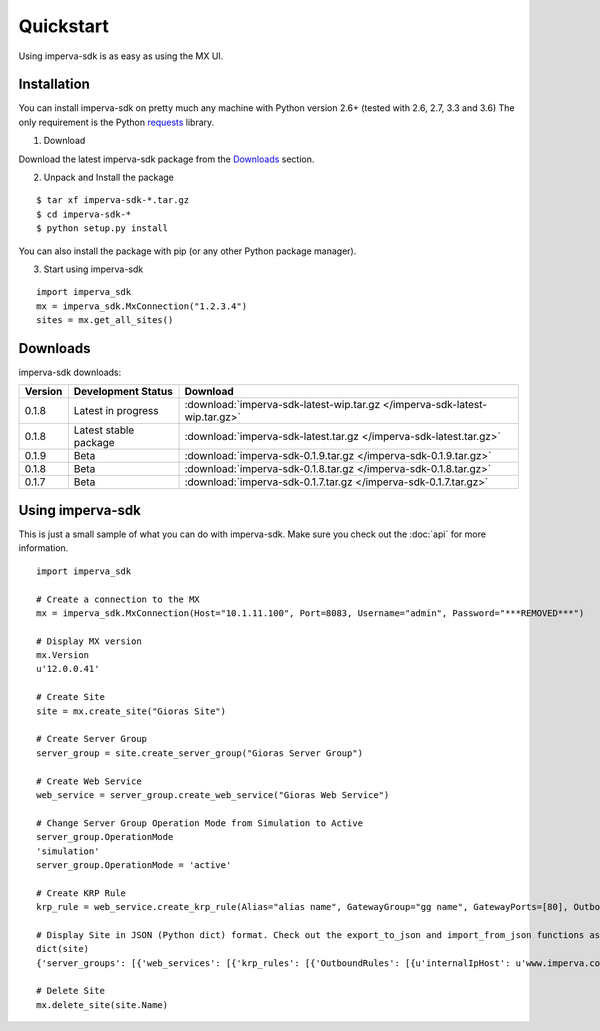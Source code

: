 Quickstart
**********
Using imperva-sdk is as easy as using the MX UI.

Installation
============
You can install imperva-sdk on pretty much any machine with Python version 2.6+ (tested with 2.6, 2.7, 3.3 and 3.6)
The only requirement is the Python `requests <http://docs.python-requests.org/en/master/>`_ library.

1. Download

Download the latest imperva-sdk package from the `Downloads`_ section.

2. Unpack and Install the package

::

  $ tar xf imperva-sdk-*.tar.gz
  $ cd imperva-sdk-*
  $ python setup.py install

You can also install the package with pip (or any other Python package manager).

3. Start using imperva-sdk

::

  import imperva_sdk
  mx = imperva_sdk.MxConnection("1.2.3.4")
  sites = mx.get_all_sites()

Downloads
=========

imperva-sdk downloads:

=======  ===============================  ==============================================================
Version  Development Status               Download
=======  ===============================  ==============================================================
0.1.8    Latest in progress               :download:`imperva-sdk-latest-wip.tar.gz </imperva-sdk-latest-wip.tar.gz>`
0.1.8    Latest stable package            :download:`imperva-sdk-latest.tar.gz </imperva-sdk-latest.tar.gz>`
0.1.9    Beta                             :download:`imperva-sdk-0.1.9.tar.gz </imperva-sdk-0.1.9.tar.gz>`
0.1.8    Beta                             :download:`imperva-sdk-0.1.8.tar.gz </imperva-sdk-0.1.8.tar.gz>`
0.1.7    Beta                             :download:`imperva-sdk-0.1.7.tar.gz </imperva-sdk-0.1.7.tar.gz>`
=======  ===============================  ==============================================================

Using imperva-sdk
=================
This is just a small sample of what you can do with imperva-sdk. Make sure you check out the :doc:`api` for more information.

::

  import imperva_sdk

  # Create a connection to the MX
  mx = imperva_sdk.MxConnection(Host="10.1.11.100", Port=8083, Username="admin", Password="***REMOVED***")

  # Display MX version
  mx.Version
  u'12.0.0.41'

  # Create Site
  site = mx.create_site("Gioras Site")

  # Create Server Group
  server_group = site.create_server_group("Gioras Server Group")

  # Create Web Service
  web_service = server_group.create_web_service("Gioras Web Service")

  # Change Server Group Operation Mode from Simulation to Active
  server_group.OperationMode
  'simulation'
  server_group.OperationMode = 'active'

  # Create KRP Rule
  krp_rule = web_service.create_krp_rule(Alias="alias name", GatewayGroup="gg name", GatewayPorts=[80], OutboundRules=[{'priority': 1, 'internalIpHost': 'www.imperva.com', 'serverPort': 80}])

  # Display Site in JSON (Python dict) format. Check out the export_to_json and import_from_json functions as well.
  dict(site)
  {'server_groups': [{'web_services': [{'krp_rules': [{'OutboundRules': [{u'internalIpHost': u'www.imperva.com', u'encrypt': False, 'clientAuthenticationRules': None, 'urlPrefix': None, 'priority': 1, u'serverPort': 80, 'externalHost': None, u'validateServerCertificate': False}], 'GatewayPorts': [80], 'GatewayGroup': u'gg name', 'Alias': u'alias name', 'ClientAuthenticationAuthorities': None, 'ServerCertificate': None}], 'SslPorts': [443], 'Name': u'Gioras Web Service', 'Ports': [80]}], 'Name': u'Gioras Server Group', 'OperationMode': u'active'}], 'Name': 'Gioras Site'}

  # Delete Site
  mx.delete_site(site.Name)
